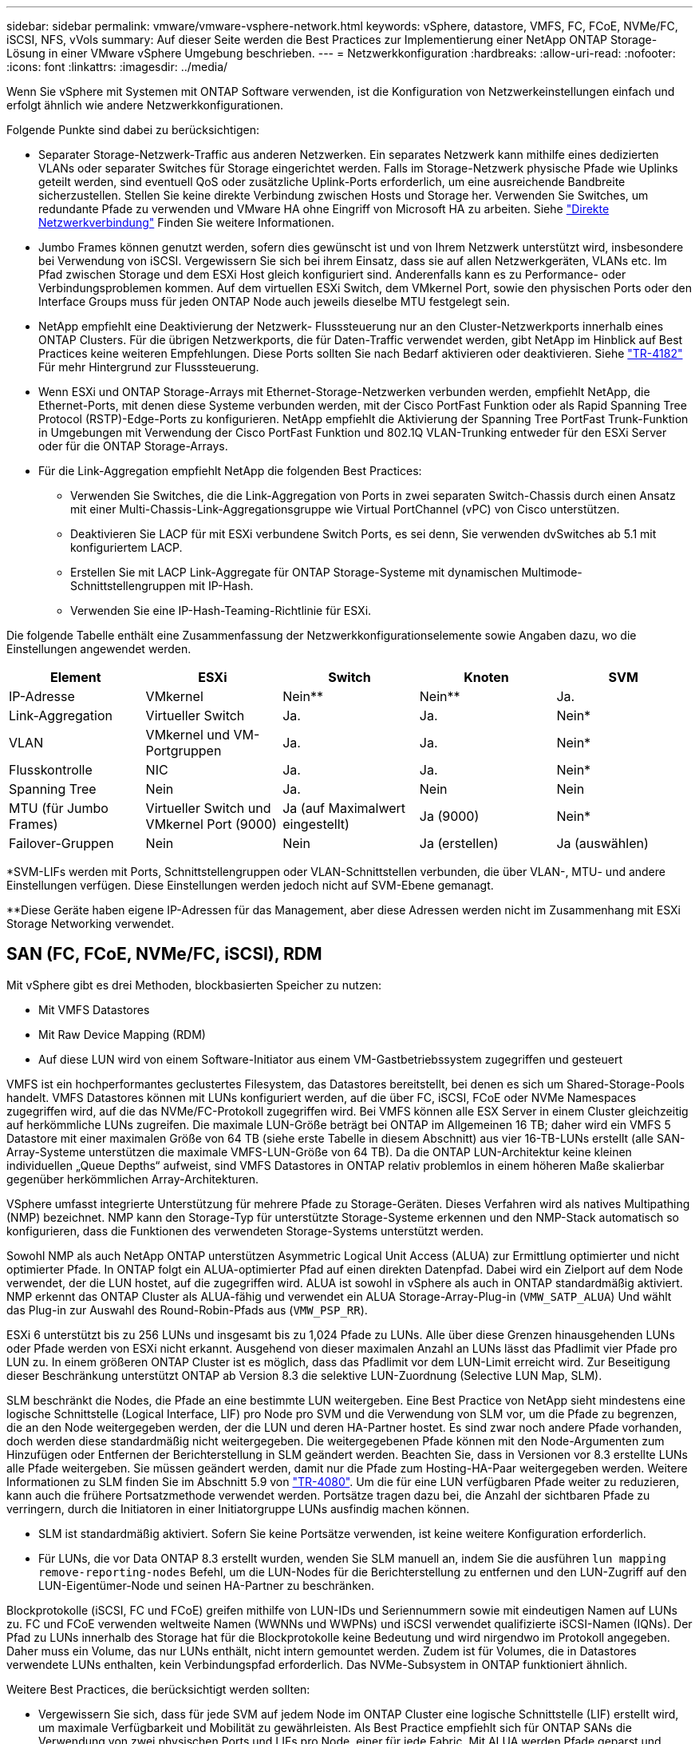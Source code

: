 ---
sidebar: sidebar 
permalink: vmware/vmware-vsphere-network.html 
keywords: vSphere, datastore, VMFS, FC, FCoE, NVMe/FC, iSCSI, NFS, vVols 
summary: Auf dieser Seite werden die Best Practices zur Implementierung einer NetApp ONTAP Storage-Lösung in einer VMware vSphere Umgebung beschrieben. 
---
= Netzwerkkonfiguration
:hardbreaks:
:allow-uri-read: 
:nofooter: 
:icons: font
:linkattrs: 
:imagesdir: ../media/


[role="lead"]
Wenn Sie vSphere mit Systemen mit ONTAP Software verwenden, ist die Konfiguration von Netzwerkeinstellungen einfach und erfolgt ähnlich wie andere Netzwerkkonfigurationen.

Folgende Punkte sind dabei zu berücksichtigen:

* Separater Storage-Netzwerk-Traffic aus anderen Netzwerken. Ein separates Netzwerk kann mithilfe eines dedizierten VLANs oder separater Switches für Storage eingerichtet werden. Falls im Storage-Netzwerk physische Pfade wie Uplinks geteilt werden, sind eventuell QoS oder zusätzliche Uplink-Ports erforderlich, um eine ausreichende Bandbreite sicherzustellen. Stellen Sie keine direkte Verbindung zwischen Hosts und Storage her. Verwenden Sie Switches, um redundante Pfade zu verwenden und VMware HA ohne Eingriff von Microsoft HA zu arbeiten. Siehe link:vmware-vsphere-network.html["Direkte Netzwerkverbindung"] Finden Sie weitere Informationen.
* Jumbo Frames können genutzt werden, sofern dies gewünscht ist und von Ihrem Netzwerk unterstützt wird, insbesondere bei Verwendung von iSCSI. Vergewissern Sie sich bei ihrem Einsatz, dass sie auf allen Netzwerkgeräten, VLANs etc. Im Pfad zwischen Storage und dem ESXi Host gleich konfiguriert sind. Anderenfalls kann es zu Performance- oder Verbindungsproblemen kommen. Auf dem virtuellen ESXi Switch, dem VMkernel Port, sowie den physischen Ports oder den Interface Groups muss für jeden ONTAP Node auch jeweils dieselbe MTU festgelegt sein.
* NetApp empfiehlt eine Deaktivierung der Netzwerk- Flusssteuerung nur an den Cluster-Netzwerkports innerhalb eines ONTAP Clusters. Für die übrigen Netzwerkports, die für Daten-Traffic verwendet werden, gibt NetApp im Hinblick auf Best Practices keine weiteren Empfehlungen. Diese Ports sollten Sie nach Bedarf aktivieren oder deaktivieren. Siehe http://www.netapp.com/us/media/tr-4182.pdf["TR-4182"^] Für mehr Hintergrund zur Flusssteuerung.
* Wenn ESXi und ONTAP Storage-Arrays mit Ethernet-Storage-Netzwerken verbunden werden, empfiehlt NetApp, die Ethernet-Ports, mit denen diese Systeme verbunden werden, mit der Cisco PortFast Funktion oder als Rapid Spanning Tree Protocol (RSTP)-Edge-Ports zu konfigurieren. NetApp empfiehlt die Aktivierung der Spanning Tree PortFast Trunk-Funktion in Umgebungen mit Verwendung der Cisco PortFast Funktion und 802.1Q VLAN-Trunking entweder für den ESXi Server oder für die ONTAP Storage-Arrays.
* Für die Link-Aggregation empfiehlt NetApp die folgenden Best Practices:
+
** Verwenden Sie Switches, die die Link-Aggregation von Ports in zwei separaten Switch-Chassis durch einen Ansatz mit einer Multi-Chassis-Link-Aggregationsgruppe wie Virtual PortChannel (vPC) von Cisco unterstützen.
** Deaktivieren Sie LACP für mit ESXi verbundene Switch Ports, es sei denn, Sie verwenden dvSwitches ab 5.1 mit konfiguriertem LACP.
** Erstellen Sie mit LACP Link-Aggregate für ONTAP Storage-Systeme mit dynamischen Multimode-Schnittstellengruppen mit IP-Hash.
** Verwenden Sie eine IP-Hash-Teaming-Richtlinie für ESXi.




Die folgende Tabelle enthält eine Zusammenfassung der Netzwerkkonfigurationselemente sowie Angaben dazu, wo die Einstellungen angewendet werden.

|===
| Element | ESXi | Switch | Knoten | SVM 


| IP-Adresse | VMkernel | Nein** | Nein** | Ja. 


| Link-Aggregation | Virtueller Switch | Ja. | Ja. | Nein* 


| VLAN | VMkernel und VM-Portgruppen | Ja. | Ja. | Nein* 


| Flusskontrolle | NIC | Ja. | Ja. | Nein* 


| Spanning Tree | Nein | Ja. | Nein | Nein 


| MTU (für Jumbo Frames) | Virtueller Switch und VMkernel Port (9000) | Ja (auf Maximalwert eingestellt) | Ja (9000) | Nein* 


| Failover-Gruppen | Nein | Nein | Ja (erstellen) | Ja (auswählen) 
|===
*SVM-LIFs werden mit Ports, Schnittstellengruppen oder VLAN-Schnittstellen verbunden, die über VLAN-, MTU- und andere Einstellungen verfügen. Diese Einstellungen werden jedoch nicht auf SVM-Ebene gemanagt.

**Diese Geräte haben eigene IP-Adressen für das Management, aber diese Adressen werden nicht im Zusammenhang mit ESXi Storage Networking verwendet.



== SAN (FC, FCoE, NVMe/FC, iSCSI), RDM

Mit vSphere gibt es drei Methoden, blockbasierten Speicher zu nutzen:

* Mit VMFS Datastores
* Mit Raw Device Mapping (RDM)
* Auf diese LUN wird von einem Software-Initiator aus einem VM-Gastbetriebssystem zugegriffen und gesteuert


VMFS ist ein hochperformantes geclustertes Filesystem, das Datastores bereitstellt, bei denen es sich um Shared-Storage-Pools handelt. VMFS Datastores können mit LUNs konfiguriert werden, auf die über FC, iSCSI, FCoE oder NVMe Namespaces zugegriffen wird, auf die das NVMe/FC-Protokoll zugegriffen wird. Bei VMFS können alle ESX Server in einem Cluster gleichzeitig auf herkömmliche LUNs zugreifen. Die maximale LUN-Größe beträgt bei ONTAP im Allgemeinen 16 TB; daher wird ein VMFS 5 Datastore mit einer maximalen Größe von 64 TB (siehe erste Tabelle in diesem Abschnitt) aus vier 16-TB-LUNs erstellt (alle SAN-Array-Systeme unterstützen die maximale VMFS-LUN-Größe von 64 TB). Da die ONTAP LUN-Architektur keine kleinen individuellen „Queue Depths“ aufweist, sind VMFS Datastores in ONTAP relativ problemlos in einem höheren Maße skalierbar gegenüber herkömmlichen Array-Architekturen.

VSphere umfasst integrierte Unterstützung für mehrere Pfade zu Storage-Geräten. Dieses Verfahren wird als natives Multipathing (NMP) bezeichnet. NMP kann den Storage-Typ für unterstützte Storage-Systeme erkennen und den NMP-Stack automatisch so konfigurieren, dass die Funktionen des verwendeten Storage-Systems unterstützt werden.

Sowohl NMP als auch NetApp ONTAP unterstützen Asymmetric Logical Unit Access (ALUA) zur Ermittlung optimierter und nicht optimierter Pfade. In ONTAP folgt ein ALUA-optimierter Pfad auf einen direkten Datenpfad. Dabei wird ein Zielport auf dem Node verwendet, der die LUN hostet, auf die zugegriffen wird. ALUA ist sowohl in vSphere als auch in ONTAP standardmäßig aktiviert. NMP erkennt das ONTAP Cluster als ALUA-fähig und verwendet ein ALUA Storage-Array-Plug-in (`VMW_SATP_ALUA`) Und wählt das Plug-in zur Auswahl des Round-Robin-Pfads aus (`VMW_PSP_RR`).

ESXi 6 unterstützt bis zu 256 LUNs und insgesamt bis zu 1,024 Pfade zu LUNs. Alle über diese Grenzen hinausgehenden LUNs oder Pfade werden von ESXi nicht erkannt. Ausgehend von dieser maximalen Anzahl an LUNs lässt das Pfadlimit vier Pfade pro LUN zu. In einem größeren ONTAP Cluster ist es möglich, dass das Pfadlimit vor dem LUN-Limit erreicht wird. Zur Beseitigung dieser Beschränkung unterstützt ONTAP ab Version 8.3 die selektive LUN-Zuordnung (Selective LUN Map, SLM).

SLM beschränkt die Nodes, die Pfade an eine bestimmte LUN weitergeben. Eine Best Practice von NetApp sieht mindestens eine logische Schnittstelle (Logical Interface, LIF) pro Node pro SVM und die Verwendung von SLM vor, um die Pfade zu begrenzen, die an den Node weitergegeben werden, der die LUN und deren HA-Partner hostet. Es sind zwar noch andere Pfade vorhanden, doch werden diese standardmäßig nicht weitergegeben. Die weitergegebenen Pfade können mit den Node-Argumenten zum Hinzufügen oder Entfernen der Berichterstellung in SLM geändert werden. Beachten Sie, dass in Versionen vor 8.3 erstellte LUNs alle Pfade weitergeben. Sie müssen geändert werden, damit nur die Pfade zum Hosting-HA-Paar weitergegeben werden. Weitere Informationen zu SLM finden Sie im Abschnitt 5.9 von http://www.netapp.com/us/media/tr-4080.pdf["TR-4080"^]. Um die für eine LUN verfügbaren Pfade weiter zu reduzieren, kann auch die frühere Portsatzmethode verwendet werden. Portsätze tragen dazu bei, die Anzahl der sichtbaren Pfade zu verringern, durch die Initiatoren in einer Initiatorgruppe LUNs ausfindig machen können.

* SLM ist standardmäßig aktiviert. Sofern Sie keine Portsätze verwenden, ist keine weitere Konfiguration erforderlich.
* Für LUNs, die vor Data ONTAP 8.3 erstellt wurden, wenden Sie SLM manuell an, indem Sie die ausführen `lun mapping remove-reporting-nodes` Befehl, um die LUN-Nodes für die Berichterstellung zu entfernen und den LUN-Zugriff auf den LUN-Eigentümer-Node und seinen HA-Partner zu beschränken.


Blockprotokolle (iSCSI, FC und FCoE) greifen mithilfe von LUN-IDs und Seriennummern sowie mit eindeutigen Namen auf LUNs zu. FC und FCoE verwenden weltweite Namen (WWNNs und WWPNs) und iSCSI verwendet qualifizierte iSCSI-Namen (IQNs). Der Pfad zu LUNs innerhalb des Storage hat für die Blockprotokolle keine Bedeutung und wird nirgendwo im Protokoll angegeben. Daher muss ein Volume, das nur LUNs enthält, nicht intern gemountet werden. Zudem ist für Volumes, die in Datastores verwendete LUNs enthalten, kein Verbindungspfad erforderlich. Das NVMe-Subsystem in ONTAP funktioniert ähnlich.

Weitere Best Practices, die berücksichtigt werden sollten:

* Vergewissern Sie sich, dass für jede SVM auf jedem Node im ONTAP Cluster eine logische Schnittstelle (LIF) erstellt wird, um maximale Verfügbarkeit und Mobilität zu gewährleisten. Als Best Practice empfiehlt sich für ONTAP SANs die Verwendung von zwei physischen Ports und LIFs pro Node, einer für jede Fabric. Mit ALUA werden Pfade geparst und aktive optimierte (direkte) Pfade im Gegensatz zu aktiven nicht optimierten Pfaden identifiziert. ALUA wird für FC, FCoE und iSCSI verwendet.
* Nutzen Sie für iSCSI-Netzwerke mehrere VMkernel Netzwerkschnittstellen für verschiedene Subnetze mit NIC-Teaming, wenn mehrere virtuelle Switches vorhanden sind. Darüber hinaus können Sie mehrere physische NICs nutzen, die mit mehreren physischen Switches verbunden sind, um Hochverfügbarkeit und einen höheren Durchsatz bereitzustellen. Die folgende Abbildung zeigt ein Beispiel für Multipath-Konnektivität. Konfigurieren Sie in ONTAP entweder eine Single-Mode-Schnittstellengruppe für Failover mit zwei oder mehr Links, die mit zwei oder mehreren Switches verbunden sind, oder nutzen Sie LACP oder eine andere Link-Aggregationstechnologie mit Multimode-Schnittstellengruppen, um Hochverfügbarkeit und die Vorteile der Link-Aggregation bereitzustellen.
* Wenn das Challenge-Handshake Authentication Protocol (CHAP) in ESXi für die Zielauthentifizierung verwendet wird, muss es auch in ONTAP über die CLI konfiguriert werden (`vserver iscsi security create`) Oder mit System Manager (bearbeiten Sie die Initiatorsicherheit unter „Storage“ > „SVMs“ > „SVM-Einstellungen“ > „Protocols“ > „iSCSI“).
* Verwenden Sie ONTAP Tools für VMware vSphere, um LUNs und Initiatorgruppen zu erstellen und zu managen. Das Plug-in bestimmt automatisch die WWPNs von Servern und erstellt entsprechende Initiatorgruppen. Darüber hinaus konfiguriert er LUNs gemäß Best Practices und ordnet sie den richtigen Initiatorgruppen zu.
* Setzen Sie RDMs mit Bedacht ein, da ihr Management schwieriger sein kann. Zudem verwenden sie auch Pfade, die wie bereits beschrieben beschränkt sind. ONTAP LUNs unterstützen beide https://kb.vmware.com/s/article/2009226["Kompatibilitätsmodus für physischen und virtuellen Modus"^] RDMs:
* Weitere Informationen zur Verwendung von NVMe/FC mit vSphere 7.0 finden Sie im hier https://docs.netapp.com/us-en/ontap-sanhost/nvme_esxi_7.html["ONTAP NVMe/FC-Host-Konfigurationsleitfaden"^] Und http://www.netapp.com/us/media/tr-4684.pdf["TR-4684"^]Die folgende Abbildung zeigt die Multipath-Konnektivität von einem vSphere Host zu einer ONTAP LUN.


image:vsphere_ontap_image2.png["Fehler: Fehlendes Grafikbild"]



== NFS

Bei vSphere können Kunden mithilfe von NFS-Arrays der Enterprise-Klasse gleichzeitigen Zugriff auf Datastores auf allen Nodes in einem ESXi Cluster ermöglichen. Wie im Abschnitt zu Datastores erwähnt, gibt es bei der Verwendung von NFS mit vSphere einige Vorteile im Hinblick auf Benutzerfreundlichkeit, Storage-Effizienz und Sichtbarkeit.

Für die Verwendung von ONTAP NFS mit vSphere werden folgende Best Practices empfohlen:

* Verwenden einer einzelnen logischen Schnittstelle (LIF) für jede SVM auf jedem Node im ONTAP-Cluster Die bisherigen Empfehlungen eines LIF pro Datenspeicher sind nicht mehr erforderlich. Der direkte Zugriff (LIF und Datastore auf demselben Node) ist zwar am besten, aber indirekte Zugriffe müssen sich keine Sorgen machen, da die Performance-Auswirkungen im Allgemeinen minimal sind (Mikrosekunden).
* Alle aktuell unterstützten Versionen von VMware vSphere können sowohl NFS v3 als auch v4.1 verwenden. Die offizielle Unterstützung für nconnect wurde in vSphere 8.0 Update 2 für NFS v3 hinzugefügt. Für NFS v4.1 unterstützt vSphere weiterhin Session-Trunking, Kerberos-Authentifizierung und Kerberos-Authentifizierung mit Integrität. Beachten Sie, dass für das Session-Trunking ONTAP 9.14.1 oder eine neuere Version erforderlich ist.


Erwähnenswert ist, dass NFSv3 und NFSv4.1 verschiedene Sperrmechanismen verwenden. NFSv3 verwendet „Client-side locking“, während in NFSv4.1 „Server-side locking“ verwendet wird. Ein ONTAP Volume kann zwar mit beiden Protokollen exportiert werden, doch ESXi kann einen Datastore nur durch ein Protokoll mounten. Dies bedeutet jedoch nicht, dass andere ESXi-Hosts nicht denselben Datastore über eine andere Version mounten können. Um Probleme zu vermeiden, ist es wichtig, die beim Mounten verwendete Protokollversion anzugeben, um sicherzustellen, dass alle Hosts dieselbe Version und somit auch denselben Sperrungsstil anwenden. Es ist entscheidend, zu vermeiden, dass NFS-Versionen über Hosts hinweg gemischt werden. Wenn möglich, verwenden Sie Hostprofile, um die Compliance zu überprüfen.
** Da keine automatische Datastore-Konvertierung zwischen NFSv3 und NFSv4.1 stattfindet, erstellen Sie einen neuen Datastore für NFSv4.1 und migrieren Sie die VMs mithilfe von Storage vMotion zum neuen Datastore.
** Bitte beachten Sie die Hinweise in der Tabelle NFS v4.1 Interoperability im https://mysupport.netapp.com/matrix/["NetApp Interoperabilitäts-Matrix-Tool"^] Für bestimmte ESXi-Patch-Level, die zur Unterstützung erforderlich sind.
* NFS-Exportrichtlinien werden verwendet, um den Zugriff durch vSphere-Hosts zu steuern. Sie können eine Richtlinie für mehrere Volumes (Datastores) nutzen. Bei NFSv3 verwendet ESXi den Sicherheitsstil „sys“ (UNIX). Zur Ausführung von VMs ist dabei die Root-Mount-Option erforderlich. In ONTAP wird diese Option als Superuser bezeichnet. Wenn die Option Superuser verwendet wird, ist es nicht erforderlich, die anonyme Benutzer-ID anzugeben. Beachten Sie, dass Exportrichtlinien mit unterschiedlichen Werten für gelten `-anon` Und `-allow-suid` Die ONTAP-Tools können zu Problemen bei der SVM-Erkennung führen. Hier sehen Sie eine Beispielrichtlinie:
** Access Protocol: nfs3
** Client-Match-Spezifikation: 192.168.42.21
** RO-Zugriffsregel: Sys
** RW-Zugriffsregel: Sys
** Anonyme UID
** Superuser: Sys
* Wenn das NetApp-NFS-Plugin für VMware VAAI verwendet wird, sollte das Protokoll auf eingestellt werden `nfs` Wenn die Regel für die Exportrichtlinie erstellt oder geändert wird. Damit der Copy-Offload funktioniert, wird das NFSv4-Protokoll benötigt und das Protokoll als angegeben `nfs` Beinhaltet automatisch sowohl die NFSv3- als auch die NFSv4-Versionen.
* NFS-Datastore-Volumes werden aus dem Root-Volume der SVM heraus verbunden. Daher muss ESXi zum Navigieren und Mounten von Datastore Volumes auch Zugriff auf das Root-Volume haben. Die Exportrichtlinie für das Root-Volume und für alle anderen Volumes, in denen die Verbindung des Datastore Volumes geschachtelt ist, muss eine oder mehrere Regeln für die ESXi Server einschließen, die ihnen schreibgeschützten Zugriff gewähren. Hier sehen Sie eine Beispielrichtlinie für das Root-Volume, bei der auch das VAAI Plug-in genutzt wird:
** Access Protocol: nfs (schließt NFSv3 und NFSv4 ein)
** Client-Match-Spezifikation: 192.168.42.21
** RO-Zugriffsregel: Sys
** RW Access Rule: Never (höchste Sicherheit für Root-Volume)
** Anonyme UID
** Superuser: Sys (auch für Root-Volume mit VAAI erforderlich)
* Verwenden Sie ONTAP-Tools für VMware vSphere (die wichtigste Best Practice):
** Verwenden Sie ONTAP Tools für VMware vSphere zur Bereitstellung von Datastores, da es das Management von Richtlinien für den Export automatisch vereinfacht.
** Wenn Sie Datastores für VMware-Cluster mit dem Plug-in erstellen, wählen Sie das Cluster anstelle eines einzigen ESX-Servers aus. Bei dieser Auswahl mountet der Datastore automatisch auf alle Hosts im Cluster.
** Verwenden Sie die Plug-in Mount-Funktion, um vorhandene Datastores auf neue Server anzuwenden.
** Wenn Sie keine ONTAP-Tools für VMware vSphere verwenden, verwenden Sie eine einzige Exportrichtlinie für alle Server oder für jeden Cluster von Servern, bei dem eine zusätzliche Zugriffskontrolle erforderlich ist.
* Obwohl ONTAP eine flexible Namespace-Struktur für Volumes bietet, in der Volumes mithilfe von Verbindungen in einer Baumstruktur angeordnet werden können, ist dieser Ansatz für vSphere nicht geeignet. Für jede VM im Root-Verzeichnis des Datastores wird unabhängig von der Namespace-Hierarchie des Storage ein Verzeichnis erstellt. Daher besteht die Best Practice darin, den Verbindungspfad für Volumes für vSphere im Root-Volume der SVM zu erstellen. Dies entspricht auch der Art und Weise, wie ONTAP Tools für VMware vSphere Datastores bereitstellt. Ohne geschachtelte Verbindungspfade besteht bei Volumes zudem nur eine Abhängigkeit zum Root-Volume. Wenn ein Volume dann offline geschaltet oder sogar absichtlich zerstört wird, wirkt sich dies also nicht auf den Pfad zu den anderen Volumes aus.
* Eine Blockgröße von 4.000 ist für NTFS-Partitionen auf NFS-Datastores in Ordnung. In der folgenden Abbildung ist die Konnektivität eines vSphere Hosts zu einem ONTAP NFS-Datastore dargestellt.

image:vsphere_ontap_image3.png["Fehler: Fehlendes Grafikbild"]

In der folgenden Tabelle sind NFS-Versionen und unterstützte Funktionen aufgeführt.

|===
| Funktionen von vSphere | NFSv3 | NFSv4.1 


| VMotion und Storage vMotion | Ja. | Ja. 


| Hochverfügbarkeit | Ja. | Ja. 


| Fehlertoleranz | Ja. | Ja. 


| DRS | Ja. | Ja. 


| Hostprofile | Ja. | Ja. 


| Storage DRS | Ja. | Nein 


| Storage-I/O-Steuerung | Ja. | Nein 


| SRM | Ja. | Nein 


| Virtual Volumes | Ja. | Nein 


| Hardwarebeschleunigung (VAAI) | Ja. | Ja. 


| Kerberos Authentifizierung | Nein | Ja (Erweiterung mit vSphere 6.5 und höher zur Unterstützung von AES, krb5i) 


| Multipathing-Unterstützung | Nein | Ja (ONTAP 9.14.1) 
|===


== Direkte Netzwerkverbindung

Storage-Administratoren ziehen es manchmal vor, ihre Infrastruktur zu vereinfachen, indem sie Netzwerk-Switches von der Konfiguration entfernen. Dies kann in einigen Szenarien unterstützt werden.



=== ISCSI und NVMe/TCP

Ein Host, der iSCSI oder NVMe/TCP verwendet, kann direkt mit einem Storage-System verbunden werden und ordnungsgemäß ausgeführt werden. Der Grund dafür ist Pathing. Direkte Verbindungen zu zwei verschiedenen Storage Controllern ergeben zwei unabhängige Pfade für den Datenfluss. Der Verlust von Pfad, Port oder Controller verhindert nicht, dass der andere Pfad verwendet wird.



=== NFS

Direct-Connected NFS Storage kann genutzt werden, aber mit einer erheblichen Einschränkung - Failover funktioniert nicht ohne einen erheblichen Scripting-Aufwand, der in der Verantwortung des Kunden liegt.

Der Grund, warum ein unterbrechungsfreier Failover mit direkt verbundenem NFS-Storage kompliziert ist, ist das Routing auf dem lokalen Betriebssystem. Angenommen, ein Host hat eine IP-Adresse von 192.168.1.1/24 und ist direkt mit einem ONTAP-Controller mit einer IP-Adresse von 192.168.1.50/24 verbunden. Während eines Failovers kann diese 192.168.1.50-Adresse ein Failover auf den anderen Controller durchführen, und sie wird für den Host verfügbar sein. Wie erkennt der Host jedoch sein Vorhandensein? Die ursprüngliche 192.168.1.1-Adresse ist noch auf der Host-NIC vorhanden, die keine Verbindung mehr zu einem Betriebssystem herstellt. Der für 192.168.1.50 bestimmte Datenverkehr würde weiterhin an einen nicht funktionsfähigen Netzwerkport gesendet.

Die zweite BS-NIC könnte als 19 konfiguriert werden 2.168.1.2 und wäre in der Lage, mit der Failed Over 192.168.1.50-Adresse zu kommunizieren, aber die lokalen Routing-Tabellen würden standardmäßig eine *und nur eine*-Adresse verwenden, um mit dem Subnetz 192.168.1.0/24 zu kommunizieren. Ein Sysadmin könnte ein Skript-Framework erstellen, das eine fehlerhafte Netzwerkverbindung erkennt und die lokalen Routing-Tabellen ändert oder Schnittstellen hoch- und herunterfahren würde. Das genaue Verfahren hängt vom verwendeten Betriebssystem ab.

In der Praxis haben NetApp-Kunden NFS direkt verbunden, aber normalerweise nur für Workloads, bei denen IO-Pausen während Failover akzeptabel sind. Wenn harte Mounts verwendet werden, sollte es während solcher Pausen keine IO-Fehler geben. Die E/A-Vorgänge sollten so lange hängen bleiben, bis Dienste wiederhergestellt werden, entweder durch ein Failback oder durch einen manuellen Eingriff, um IP-Adressen zwischen NICs auf dem Host zu verschieben.



=== FC Direct Connect

Es ist nicht möglich, einen Host direkt über das FC-Protokoll mit einem ONTAP Storage-System zu verbinden. Der Grund dafür ist die Verwendung von NPIV. Der WWN, der einen ONTAP FC-Port mit dem FC-Netzwerk identifiziert, verwendet eine Art Virtualisierung, die als NPIV bezeichnet wird. Jedes Gerät, das an ein ONTAP-System angeschlossen ist, muss einen NPIV-WWN erkennen können. Es gibt derzeit keine HBA-Anbieter, die einen HBA anbieten, der auf einem Host installiert werden kann, der ein NPIV-Ziel unterstützen könnte.
